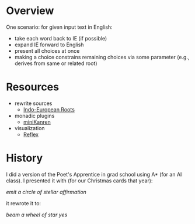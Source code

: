 * Overview

One scenario: for given input text in English:
- take each word back to IE (if possible)
- expand IE forward to English
- present all choices at once
- making a choice constrains remaining choices via some parameter (e.g., derives from same or related root)

* Resources

- rewrite sources
  - [[https://www.ahdictionary.com/word/indoeurop.html][Indo-European Roots]]

- monadic plugins
  - [[http://minikanren.org/][miniKanren]]

- visualization
  - [[https://github.com/reflex-frp/reflex][Reflex]]

* History

I did a version of the Poet's Apprentice in grad school using A* (for an AI class).
I presented it with (for our Christmas cards that year):

/emit a circle of stellar affirmation/

it rewrote it to:

/beam a wheel of star yes/

